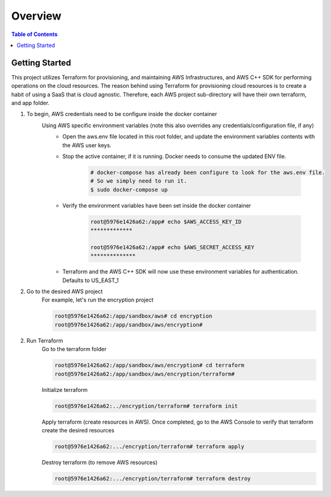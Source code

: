 .. meta::
    :description lang=en: AWS C++
    :keywords: C++, AWS

==========
Overview
==========

.. contents:: Table of Contents
    :backlinks: none

Getting Started
-----------------

This project utilizes Terraform for provisioning, and maintaining AWS Infrastructures, and
AWS C++ SDK for performing operations on the cloud resources.
The reason behind using Terraform for provisioning cloud resources is to
create a habit of using a SaaS that is cloud agnostic. Therefore,
each AWS project sub-directory will have their own terraform, and app folder.

1. To begin, AWS credentials need to be configure inside the docker container
    Using AWS specific environment variables (note this also overrides any credentials/configuration file, if any)
        - Open the aws.env file located in this root folder, and update the environment variables contents with the AWS user keys.
        - Stop the active container, if it is running. Docker needs to consume the updated ENV file.

            .. code-block:: bash

                # docker-compose has already been configure to look for the aws.env file.
                # So we simply need to run it.
                $ sudo docker-compose up


        - Verify the environment variables have been set inside the docker container

            .. code-block:: bash

                root@5976e1426a62:/app# echo $AWS_ACCESS_KEY_ID
                *************

                root@5976e1426a62:/app# echo $AWS_SECRET_ACCESS_KEY
                **************

        - Terraform and the AWS C++ SDK will now use these environment variables for authentication. Defaults to US_EAST_1


2. Go to the desired AWS project
    For example, let's run the encryption project

    .. code-block:: bash

        root@5976e1426a62:/app/sandbox/aws# cd encryption
        root@5976e1426a62:/app/sandbox/aws/encryption#

2. Run Terraform
    Go to the terraform folder

    .. code-block:: bash

        root@5976e1426a62:/app/sandbox/aws/encryption# cd terraform
        root@5976e1426a62:/app/sandbox/aws/encryption/terraform#

    Initialize terraform

    .. code-block:: bash

        root@5976e1426a62:../encryption/terraform# terraform init

    Apply terraform (create resources in AWS). Once completed, go to the AWS Console to verify that terraform create the desired resources

    .. code-block:: bash

        root@5976e1426a62:.../encryption/terraform# terraform apply


    Destroy terraform (to remove AWS resources)

    .. code-block:: bash

        root@5976e1426a62:.../encryption/terraform# terraform destroy


